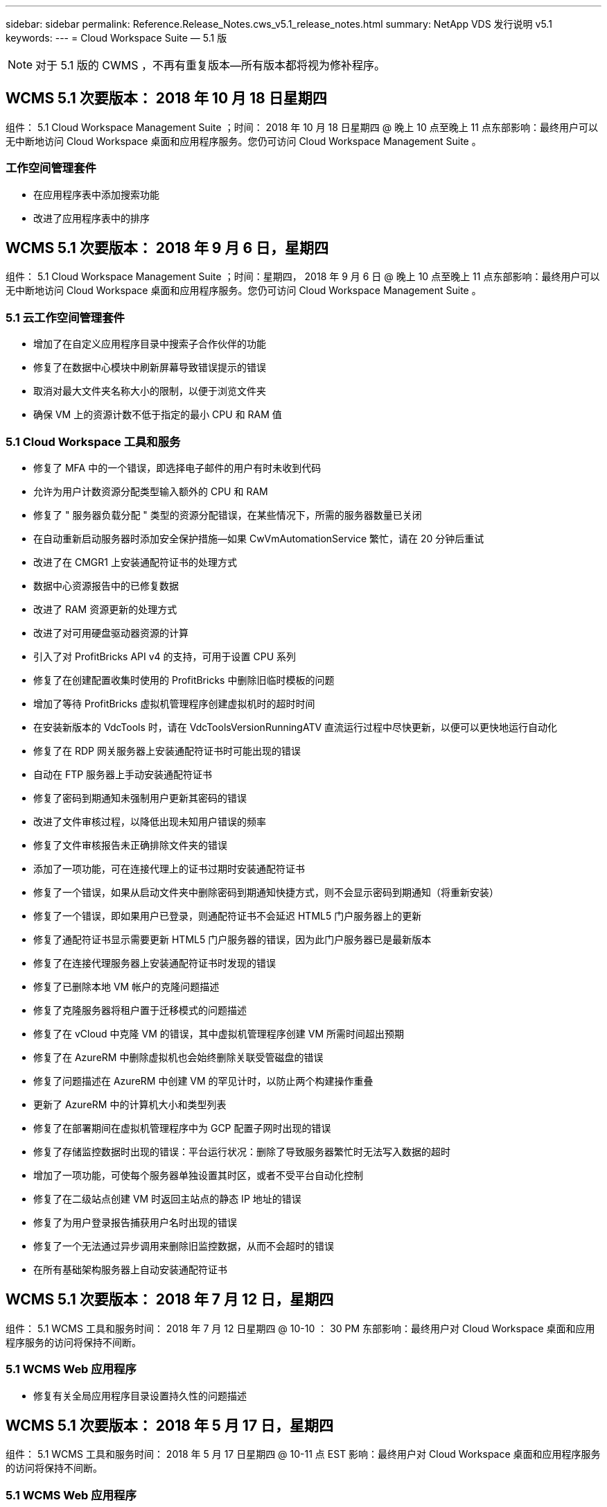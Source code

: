 ---
sidebar: sidebar 
permalink: Reference.Release_Notes.cws_v5.1_release_notes.html 
summary: NetApp VDS 发行说明 v5.1 
keywords:  
---
= Cloud Workspace Suite — 5.1 版



NOTE: 对于 5.1 版的 CWMS ，不再有重复版本—所有版本都将视为修补程序。



== WCMS 5.1 次要版本： 2018 年 10 月 18 日星期四

组件： 5.1 Cloud Workspace Management Suite ；时间： 2018 年 10 月 18 日星期四 @ 晚上 10 点至晚上 11 点东部影响：最终用户可以无中断地访问 Cloud Workspace 桌面和应用程序服务。您仍可访问 Cloud Workspace Management Suite 。



=== 工作空间管理套件

* 在应用程序表中添加搜索功能
* 改进了应用程序表中的排序




== WCMS 5.1 次要版本： 2018 年 9 月 6 日，星期四

组件： 5.1 Cloud Workspace Management Suite ；时间：星期四， 2018 年 9 月 6 日 @ 晚上 10 点至晚上 11 点东部影响：最终用户可以无中断地访问 Cloud Workspace 桌面和应用程序服务。您仍可访问 Cloud Workspace Management Suite 。



=== 5.1 云工作空间管理套件

* 增加了在自定义应用程序目录中搜索子合作伙伴的功能
* 修复了在数据中心模块中刷新屏幕导致错误提示的错误
* 取消对最大文件夹名称大小的限制，以便于浏览文件夹
* 确保 VM 上的资源计数不低于指定的最小 CPU 和 RAM 值




=== 5.1 Cloud Workspace 工具和服务

* 修复了 MFA 中的一个错误，即选择电子邮件的用户有时未收到代码
* 允许为用户计数资源分配类型输入额外的 CPU 和 RAM
* 修复了 " 服务器负载分配 " 类型的资源分配错误，在某些情况下，所需的服务器数量已关闭
* 在自动重新启动服务器时添加安全保护措施—如果 CwVmAutomationService 繁忙，请在 20 分钟后重试
* 改进了在 CMGR1 上安装通配符证书的处理方式
* 数据中心资源报告中的已修复数据
* 改进了 RAM 资源更新的处理方式
* 改进了对可用硬盘驱动器资源的计算
* 引入了对 ProfitBricks API v4 的支持，可用于设置 CPU 系列
* 修复了在创建配置收集时使用的 ProfitBricks 中删除旧临时模板的问题
* 增加了等待 ProfitBricks 虚拟机管理程序创建虚拟机时的超时时间
* 在安装新版本的 VdcTools 时，请在 VdcToolsVersionRunningATV 直流运行过程中尽快更新，以便可以更快地运行自动化
* 修复了在 RDP 网关服务器上安装通配符证书时可能出现的错误
* 自动在 FTP 服务器上手动安装通配符证书
* 修复了密码到期通知未强制用户更新其密码的错误
* 改进了文件审核过程，以降低出现未知用户错误的频率
* 修复了文件审核报告未正确排除文件夹的错误
* 添加了一项功能，可在连接代理上的证书过期时安装通配符证书
* 修复了一个错误，如果从启动文件夹中删除密码到期通知快捷方式，则不会显示密码到期通知（将重新安装）
* 修复了一个错误，即如果用户已登录，则通配符证书不会延迟 HTML5 门户服务器上的更新
* 修复了通配符证书显示需要更新 HTML5 门户服务器的错误，因为此门户服务器已是最新版本
* 修复了在连接代理服务器上安装通配符证书时发现的错误
* 修复了已删除本地 VM 帐户的克隆问题描述
* 修复了克隆服务器将租户置于迁移模式的问题描述
* 修复了在 vCloud 中克隆 VM 的错误，其中虚拟机管理程序创建 VM 所需时间超出预期
* 修复了在 AzureRM 中删除虚拟机也会始终删除关联受管磁盘的错误
* 修复了问题描述在 AzureRM 中创建 VM 的罕见计时，以防止两个构建操作重叠
* 更新了 AzureRM 中的计算机大小和类型列表
* 修复了在部署期间在虚拟机管理程序中为 GCP 配置子网时出现的错误
* 修复了存储监控数据时出现的错误：平台运行状况：删除了导致服务器繁忙时无法写入数据的超时
* 增加了一项功能，可使每个服务器单独设置其时区，或者不受平台自动化控制
* 修复了在二级站点创建 VM 时返回主站点的静态 IP 地址的错误
* 修复了为用户登录报告捕获用户名时出现的错误
* 修复了一个无法通过异步调用来删除旧监控数据，从而不会超时的错误
* 在所有基础架构服务器上自动安装通配符证书




== WCMS 5.1 次要版本： 2018 年 7 月 12 日，星期四

组件： 5.1 WCMS 工具和服务时间： 2018 年 7 月 12 日星期四 @ 10-10 ： 30 PM 东部影响：最终用户对 Cloud Workspace 桌面和应用程序服务的访问将保持不间断。



=== 5.1 WCMS Web 应用程序

* 修复有关全局应用程序目录设置持久性的问题描述




== WCMS 5.1 次要版本： 2018 年 5 月 17 日，星期四

组件： 5.1 WCMS 工具和服务时间： 2018 年 5 月 17 日星期四 @ 10-11 点 EST 影响：最终用户对 Cloud Workspace 桌面和应用程序服务的访问将保持不间断。



=== 5.1 WCMS Web 应用程序

* 修复有关应用程序服务组用户摘要的问题描述
* 使用数据中心向导预先填充用户名和密码来修复问题描述
* 在数据中心向导中为本地 VM 管理员和 3 级技术人员添加用户名验证
* 改进了会话处理方式，包括在会话超时后自动注销用户
* 如果无法检测到主管理员，请在删除管理员时修复问题描述
* 更改数据中心 -> 配置文件服务器中的占位符将从输入配置文件名称更改为输入配置文件，并将标签从配置文件名称更改为服务器名称
* 修复了为非 Cloud Workspace 用户启用 AD 管理员的问题
* 修复阻止为非云工作空间客户添加新用户 / 组的 JavaScript 错误
* 允许主合作伙伴为子合作伙伴创建 Active Directory 用户管理员
* 修复导致子合作伙伴主管理员密码重置错误的错误




== CWS 5.1 次要版本： 2 月，星期三2018 年 2 月 21 日

组件： 5.1 版的《顺时针工具和服务》，时间： 2 月星期三2018 年 1 月 21 日 @ 晚上 10 ： 11 点美国东部时间影响：最终用户对 Cloud Workspace 桌面和应用程序服务的访问将保持不间断。



=== 5.1 顺时针 Web 应用程序

* 修复通过管理员访问角色管理用户文件夹的问题描述




=== 5.1 顺时针工具和服务

* 确保在使用 Workspace 升级 " 无服务 " 客户端时不会自动删除故障服务器
* 处理 W2016 GPO 更新，以防止向在 W2016 VM 上登录到 RDS 会话的用户简要显示通知弹出窗口




=== 5.1 REST API

* 添加新属性（修改 CWS 的 SPLA 报告以使用新属性）以更好地处理基于许可的核心应用程序（尤其是 SQL ）




== CWS 5.1 次要版本： 2 月，星期三7 ， 2018

组件： 5.1 版的《顺时针工具和服务》，时间： 2 月星期三2018 年 8 月 7 日 @ 晚上 10-11 点美国东部时间影响：最终用户对 Cloud Workspace 桌面和应用程序服务的访问将保持不间断。



=== 5.1 顺时针 Web 应用程序

* 无




=== 5.1 顺时针工具和服务

* 修复问题描述在 Windows 2016 上禁用应用程序阻止程序的问题（由于新发现的内部 Windows 2016 问题描述）
* 修复因克隆失败事件而错误重新分配 IP 的错误




=== 5.1 REST API

* 修复在配置集合中修改服务器时保存存储类型的问题
* 在使用两个终端服务器（ TS ）服务器创建配置收集时，只应构建一个 TS 服务器来验证收集




== CWS 5.1 次要版本： 1 月，星期三2018 年 1 月 31 日

组件： 5.1 版《顺时针工具和服务》时间： 1 月 1 日星期三2018 年 1 月 31 日 @ 晚上 10 ： 11 点 EST 影响：最终用户对 Cloud Workspace 桌面和应用程序服务的访问将保持不间断。



=== 5.1 顺时针 Web 应用程序

* 将顶级 CWS 模块上每个表的行数从 10 增加到 20
* 修复仅支持用户的管理员无法进入客户端的问题




=== 5.1 顺时针工具和服务

* 修复模板中没有 .Net Framework v4.5.2 错误地导致服务器创建失败的错误
* 在 Hyper-V 中克隆虚拟机时修复问题描述




== CWS 5.1 次要版本： 1 月，星期三10 ， 2018

组件： 5.1 版《顺时针工具和服务》时间： 1 月 1 日星期三2018 年 10 月 @ 10 日晚上 11 点美国东部时间影响：最终用户对 Cloud Workspace 桌面和应用程序服务的访问将保持不间断。



=== 5.1 顺时针工具和服务

CWS 5.1 版的工具和服务（包括 CW Automation Service ， VM Automation Service 和 CWAgent 服务）将进行更新，以消除在特定 RemoteApp 应用程序交付情形下发生的任何授权错误。具体而言，这些服务将修改为：

* 将会话服务器的 SSL 通配符证书的自动部署更改为仅部署到远程桌面（ RD ）连接代理服务器和高级用户服务器。非代理会话服务器将使用远程桌面服务（ RDS ）生成的默认证书。
* 在 SDDC 上更改 Active Directory 上的外部 DNS 正向查找区域，以便仅为客户端共享会话服务器创建一条 DNS 记录。该记录将指向客户端的 RDS Broker 服务器（ VM ），进而处理共享会话服务器之间的负载平衡。高级用户服务器将继续具有单独的 DNS 条目。


注意：只有使用多个共享会话服务器的最终客户端配置才会受此问题描述的影响，但新的和修改的客户端配置将使用此配置进行部署。



== CWS 5.1 次要版本： 1 月，星期三2018 年 2 月 3 日

组件： 5.1 版的 CW Web App ，时间： 1 月星期三2018 年 2 月 3 日 @ 美国东部时间晚上 10 ： 30 影响：最终用户对 Cloud Workspace 桌面和应用程序服务的访问将保持无中断。



=== 5.1 顺时针 Web 应用程序

* 修复 CWS 工作空间模块中按公司代码排序的问题
* 修复 Cloud Workspace 用户 -> 强制密码重置不反映更改（导航到另一个模块后返回到用户时）
* SDDC 自行部署向导：取消选中 ThinPrint 安装时添加确认警报模式（许可部分）




== CWS 5.1 次要版本： Tues. ， 12 月2017 年 5 月 5 日

组件： 5.1 CW Web App ；时间： 12 月2017 年 4 月 5 日 @ 美国东部时间晚上 10 ： 30 影响：最终用户对 Cloud Workspace 桌面和应用程序服务的访问将保持无中断。



=== 5.1 顺时针 Web 应用程序

* 修复 Internet Explorer （ IE ） 11 上的 CWS Admin MFA 错误
* 修复 CWS 组 -> 本地驱动器访问返回 ‘未找到 '
* 数据中心自行部署向导：添加对 AzureRM （ ARM ） Azure Active Directory 的支持
* 应用程序目录：确保订阅选项始终可用 / 传播
* CWS 脚本化事件模块 > 脚本活动 -> 添加应用程序：修复不正确的应用程序图标路径
* 提高管理员访问请求的效率，以防止重定向到 CWS 5.0 时出错
* 修复更新 AppService 详细信息和 / 或管理应用程序许可证时出现的各种错误
* CWS 工作空间模块 > 添加工作空间向导 -> 修复发送到全局控制平面的 AppServices 格式不正确的问题
* CWS 工作空间模块 > 添加工作空间向导 -> 新客户端 -> 步骤 3 ，修复更新组以解决 JavaScript 错误，以确保更新已处理




== CWS 5.1 次要版本： 11 月，星期六2017 年 11 月 11 日

组件： 5.1 CW Web App ；时间： 11 月，星期六2017 年 11 月 @ 10-11 月 EST 影响：最终用户对 Cloud Workspace 桌面和应用程序服务的访问将保持不间断。



=== 5.1 顺时针 Web 应用程序

* 自美国东部时间 11 月 10 日晚上 10 点11 ，所有 CWS 5.1 合作伙伴都必须使用 https://iit.hostwindow.net[]。此 URL 已进行了改进，可支持 CWS 5.1 （以及 CWS 5.0 ）。合作伙伴有责任确保其 CWS 管理员和具有 CWS 管理员访问权限的最终用户了解此更改。




== CWS 5.1 次要版本： 10 月，星期一2017 年 10 月 30 日

组件： 5.1 CW Web App 和 5.1 CW 工具和服务；时间： 10 月2017 年 8 月 30 日 @ 美国东部时间晚上 10 点到 11 点的影响：最终用户可以无中断地访问 Cloud Workspace 桌面和应用程序服务



=== 5.1 顺时针 Web 应用程序

* CWS Admin MFA ：按 Enter Submit code for MFA 并修复阻止重新发送 MFA 代码的错误
* SDDC 自行部署向导：对于 GCP ，请为本地 VM 名称设置管理员，而不是仅禁用此功能
* SDDC 自行部署向导：增加时区下拉列表的宽度
* 脚本化事件：将参数字段添加到脚本活动
* 脚本化事件：将 %applicationname% 添加为脚本化事件脚本的运行时变量




=== 5.1 顺时针工具和服务

* 最终用户电子邮件地址：使用电子邮件地址未保存到现有最终用户的数据库中的情况修复问题描述
* 最终用户登录状态：修复问题描述获取最终用户登录的 UPN 的问题
* AzureRM 中的最终用户登录状态：支持 Azure 受管磁盘
* 模板：在未正确删除模板时修复工作流
* 资源：修复问题描述将旧资源池转换为新分配类型的问题
* 文件审核报告：修复导致用户未知的错误
* Windows 2016 ：修复以确保正确应用 GPO 以从最终用户工作空间中删除 PowerShell 图标
* 更改资源 / 资源分配报告：修复错误显示不正确的错误
* 数据中心资源报告：如果未将虚拟机管理程序配置为返回可用硬盘空间或 VM 报价，请防止报告显示错误
* 基础架构服务器每月重新启动：解决基础架构服务器由于该服务器正在繁忙地重新启动而无法与 CMGR1 服务器通信而未按计划每月重新启动的问题




== 5.1 次要版本：星期二， 10 月2017 年 3 月

组件： 5.1 CW Web App 和 5.1 CW 工具和服务；时间： 10 月，星期二2017 年 3 月 @ 10-11 月美国东部时间影响：最终用户对 Cloud Workspace 桌面和应用程序服务的访问将保持无中断



=== 5.1 顺时针 Web 应用程序

* AppServices ：修复问题描述阻止 AppService 应用程序添加许可证的功能
* AppServices ：确保 "Add New Instance" 功能始终可用于 AppService 应用程序
* 资源池术语：更新术语，同时始终允许将资源池配置应用于服务器，即使未进行任何更改— " 更新 " 更改为 " 应用于服务器 " ， " 编辑 " 更改为 " 管理 "
* 工作负载计划：确保始终打开编辑模式
* 工作负载计划：确保始终显示用于选择时间的箭头
* 脚本化事件：可以更精细地选择时间
* CWS 报告 ‘Admin Access ' ：修复问题描述导致 IP 列列出多个 IP 地址，而不仅仅是客户端 IP 地址




=== 5.1 顺时针工具和服务

* 文件审核服务：现在始终禁用
* 自动化服务和新的 SSL 通配符证书（ RDP 连接）：更新命令顺序，以确保始终刷新 RDS 网关上更新的 RDP 证书（即不缓存）




== CWS ® 5.1 初始版本概述

云工作空间套件 5.1 从 2017 年第 3 季度开始，目前已推出公有测试版。此版本更新了 CWS API 和管理控制界面。此版本是对 CWS 5.0 （ 2016 年第 4 季度发布）的更新，与 4.x 版实体不 " 向后兼容 " 。

在 2017 年第 4 季度正式发布之后，过渡到 CWS 5.1 无需支付升级费用或实施成本。Cloud跳 线将与每个合作伙伴协调完成升级，不会中断现有服务。CWS 5.1 继续支持先前版本的所有功能，并扩展了可增强管理员和最终用户体验的新功能，同时进一步改进了以前版本的 Cloud Workspace Suite 中屡获殊荣的自动化和流程编排功能。

通过扩展和利用 CWS 5.0 中引入的更新的架构和 REST API 平台， CWS 5.1 升级是迄今为止速度最快且最简单的。CWS 5.1 延续了 Cloud跳 线对更友好的环境的承诺，允许外部开发人员基于 Cloud Workspace 扩展其服务和产品。


NOTE: CWS 4.x 将于 2017 年 12 月 31 日正式停产。如果合作伙伴仍然使用 CWS 4.x 平台，则他们将不再获得 4.x 部署的直接支持，也不会再提供 4.x 更新或错误修复。



=== 5.1 亮点：

* 支持 Windows 2016 Server
* Microsoft Azure Resource Manager 的完整堆栈支持
* 支持 Office 365 单身份验证
* 适用于 CWS 门户管理员的 MFA
* 改进了配置收集管理
* 管理员定义的自动化和脚本编写
* 资源规模估算管理方案




==== 支持 Windows 2016 Server

* 支持所有受支持平台的 Windows Server 2016 服务器版本。
* Windows 2016 Server 为共享 RDS 会话用户提供了 Windows 10 桌面体验，并为图形密集型应用程序 * 启用了 GPU 分配等配置选项。




==== 对 Microsoft Azure Resource Manager 的完整堆栈支持

* Microsoft 要求从传统加密密钥 / 委派帐户用户授权模式迁移到 Azure Resource Manager 模式。
* Microsoft Azure 资源管理器是一个框架，可使用户以组的形式使用解决方案中的资源。
* 所需的身份验证属性会在软件定义的数据中心（ SDDC ）部署期间收集一次，然后再重复用于其他 Microsoft Azure 活动，而无需重新输入或重新进行身份验证。




==== 支持 Office 365 单一身份验证

* Microsoft Office 365 采用的身份验证模式要求最终用户每次在新计算机或设备上使用办公效率套件时都输入凭据。
* CWS 5.1 可在整个服务器场中管理这些凭据，以便最终用户仅在首次使用新的 Office 365 订阅时才需要进行身份验证。




==== 改进了配置收集管理

* 为预定义工作负载配置和管理虚拟机管理程序模板可能会造成混乱，尤其是在跨多个虚拟机管理程序平台工作时。
* CWS 5.1 引入了自动化虚拟机管理程序管理功能，其中包括基于现有模板或 Cloud Provider VM 映像创建服务器实例；直接连接 / 登录到创建的服务器，以便从 CWS Web App 安装应用程序； 从已配置的服务器实例自动创建模板 /Windows 系统准备，并从 CWS 中验证应用程序路径和安装，从而无需直接访问虚拟机管理程序或云服务信息板。




==== 适用于 CWS 门户管理员的 MFA

* CWS 5.1 包含一个内置的多因素身份验证（ MFA ）解决方案，仅适用于 CWS 管理员
* 合作伙伴可以为最终用户实施自己的 MFA 解决方案。常见选项包括双核， Auth-Anvil 和 Azure MF 。Cloud跳 线将于 2018 年第 1 季度为最终用户发布自己的内置 MFA




==== 管理员定义的自动化

* CWS 通过管理员定义的任务 / 脚本执行自动化为服务提供商提供了更好的部署 / 管理自动化。
* 通过这一增强功能， CWS 5.1 将显著加快部署速度，简化管理并降低开销成本。
* CWS 管理员定义的自动化功能允许根据事件安装或升级应用程序，使合作伙伴可以使用此方法触发自动应用程序安装 / 维护。




==== 资源规模估算管理方案

* CWS 5.1 资源功能可通过添加另外三个资源架构来增强动态扩展资源的能力
* 现有的总用户模式现在又增加了三个资源规模估算方案：固定的，基于活动用户和基于活动的
* 示例： FIXED 方法支持精确的 CPU 和 RAM 规范。
* 所有资源规模估算方案仍支持立即 / 强制更改或每晚自动检查 / 修改资源。


